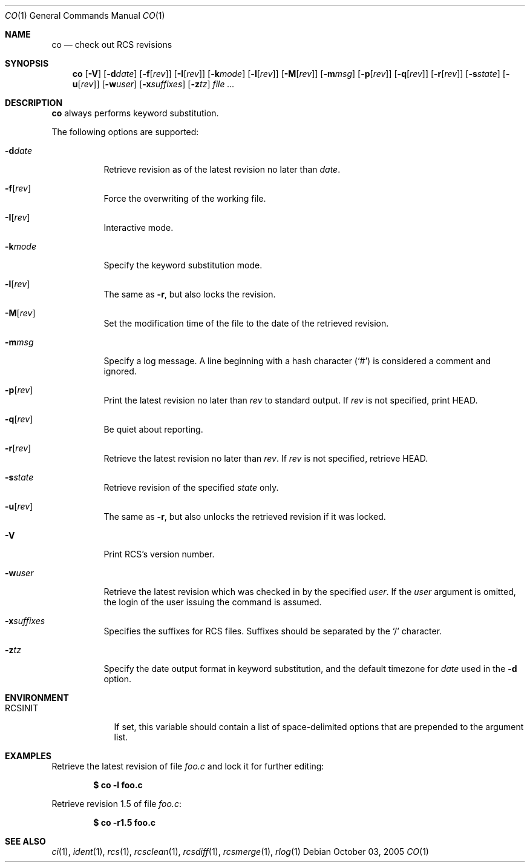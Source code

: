 .\"     $OpenBSD: co.1,v 1.12 2005/11/21 21:42:00 jmc Exp $
.\"
.\" Copyright (c) 2005 Xavier Santolaria <xsa@openbsd.org>
.\" All rights reserved.
.\"
.\" Permission to use, copy, modify, and distribute this software for any
.\" purpose with or without fee is hereby granted, provided that the above
.\" copyright notice and this permission notice appear in all copies.
.\"
.\" THE SOFTWARE IS PROVIDED "AS IS" AND THE AUTHOR DISCLAIMS ALL WARRANTIES
.\" WITH REGARD TO THIS SOFTWARE INCLUDING ALL IMPLIED WARRANTIES OF
.\" MERCHANTABILITY AND FITNESS. IN NO EVENT SHALL THE AUTHOR BE LIABLE FOR
.\" ANY SPECIAL, DIRECT, INDIRECT, OR CONSEQUENTIAL DAMAGES OR ANY DAMAGES
.\" WHATSOEVER RESULTING FROM LOSS OF USE, DATA OR PROFITS, WHETHER IN AN
.\" ACTION OF CONTRACT, NEGLIGENCE OR OTHER TORTIOUS ACTION, ARISING OUT OF
.\" OR IN CONNECTION WITH THE USE OR PERFORMANCE OF THIS SOFTWARE.
.Dd October 03, 2005
.Dt CO 1
.Os
.Sh NAME
.Nm co
.Nd check out RCS revisions
.Sh SYNOPSIS
.Nm
.Bk -words
.Op Fl V
.Op Fl d Ns Ar date
.Op Fl f Ns Op Ar rev
.Op Fl I Ns Op Ar rev
.Op Fl k Ns Ar mode
.Op Fl l Ns Op Ar rev
.Op Fl M Ns Op Ar rev
.Op Fl m Ns Ar msg
.Op Fl p Ns Op Ar rev
.Op Fl q Ns Op Ar rev
.Op Fl r Ns Op Ar rev
.Op Fl s Ns Ar state
.Op Fl u Ns Op Ar rev
.Op Fl w Ns Ar user
.Op Fl x Ns Ar suffixes
.Op Fl z Ns Ar tz
.Ar file ...
.Ek
.Sh DESCRIPTION
.Nm
always performs keyword substitution.
.Pp
The following options are supported:
.Bl -tag -width Ds
.It Fl d Ns Ar date
Retrieve revision as of the latest revision no later than
.Ar date .
.It Fl f Ns Op Ar rev
Force the overwriting of the working file.
.It Fl I Ns Op Ar rev
Interactive mode.
.It Fl k Ns Ar mode
Specify the keyword substitution mode.
.It Fl l Ns Op Ar rev
The same as
.Fl r ,
but also locks the revision.
.It Fl M Ns Op Ar rev
Set the modification time of the file to the date of the
retrieved revision.
.It Fl m Ns Ar msg
Specify a log message.
A line beginning with a hash character
.Pq Sq #
is considered a comment and ignored.
.It Fl p Ns Op Ar rev
Print the latest revision no later than
.Ar rev
to standard output.
If
.Ar rev
is not specified, print HEAD.
.It Fl q Ns Op Ns Ar rev
Be quiet about reporting.
.It Fl r Ns Op Ar rev
Retrieve the latest revision no later than
.Ar rev .
If
.Ar rev
is not specified, retrieve HEAD.
.It Fl s Ns Ar state
Retrieve revision of the specified
.Ar state
only.
.It Fl u Ns Op Ar rev
The same as
.Fl r ,
but also unlocks the retrieved revision if it was locked.
.It Fl V
Print RCS's version number.
.It Fl w Ns Ar user
Retrieve the latest revision which was checked in by the specified
.Ar user .
If the
.Ar user
argument is omitted, the login of the user issuing the command
is assumed.
.It Fl x Ns Ar suffixes
Specifies the suffixes for RCS files.
Suffixes should be separated by the
.Sq /
character.
.It Fl z Ns Ar tz
Specify the date output format in keyword substitution, and the
default timezone for
.Ar date
used in the
.Fl d
option.
.El
.Sh ENVIRONMENT
.Bl -tag -width RCSINIT
.It Ev RCSINIT
If set, this variable should contain a list of space-delimited options that
are prepended to the argument list.
.El
.Sh EXAMPLES
Retrieve the latest revision of file
.Pa foo.c
and lock it for further editing:
.Pp
.Dl $ co -l foo.c
.Pp
Retrieve revision 1.5 of file
.Pa foo.c :
.Pp
.Dl $ co -r1.5 foo.c
.Sh SEE ALSO
.Xr ci 1 ,
.Xr ident 1 ,
.Xr rcs 1 ,
.Xr rcsclean 1 ,
.Xr rcsdiff 1 ,
.Xr rcsmerge 1 ,
.Xr rlog 1
